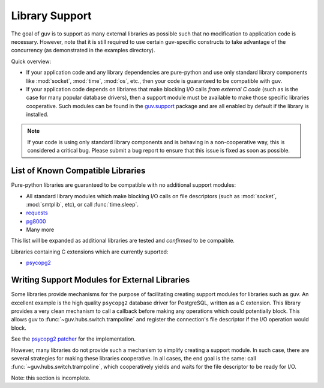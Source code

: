 Library Support
===============

The goal of guv is to support as many external libraries as possible such that
no modification to application code is necessary. However, note that it is still
required to use certain guv-specific constructs to take advantage of the
concurrency (as demonstrated in the examples directory).

Quick overview:

- If your application code and any library dependencies are pure-python and use
  only standard library components like :mod:`socket`, :mod:`time`, :mod:`os`,
  etc., then your code is guaranteed to be compatible with guv.

- If your application code depends on libriares that make blocking I/O calls
  *from external C code* (such as is the case for many popular database
  drivers), then a support module must be available to make those specific
  libraries cooperative. Such modules can be found in the `guv.support
  <https://github.com/veegee/guv/tree/develop/guv/support>`_ package and are all
  enabled by default if the library is installed.

.. note::

    If your code is using only standard library components and is behaving in a
    non-cooperative way, this is considered a critical bug. Please submit a bug
    report to ensure that this issue is fixed as soon as possible.


List of Known Compatible Libraries
----------------------------------

Pure-python libraries are guaranteed to be compatible with no additional support
modules:

- All standard library modules which make blocking I/O calls on file descriptors
  (such as :mod:`socket`, :mod:`smtplib`, etc), or call :func:`time.sleep`.
- `requests <https://github.com/kennethreitz/requests>`_
- `pg8000 <https://github.com/mfenniak/pg8000>`_
- Many more

This list will be expanded as additional libraries are tested and *confirmed* to
be compaible.

Libraries containing C extensions which are currently suported:

- `psycopg2 <https://github.com/psycopg/psycopg2>`_


Writing Support Modules for External Libraries
----------------------------------------------

Some libraries provide mechanisms for the purpose of facilitating creating
support modules for libraries such as guv. An excellent example is the high
quality ``psycopg2`` database driver for PostgreSQL, written as a C extension.
This library provides a very clean mechanism to call a callback before making
any operations which could potentially block. This allows guv to
:func:`~guv.hubs.switch.trampoline` and register the connection's file descriptor if the I/O
operation would block.

See the `psycopg2 patcher`_ for the implementation.

However, many libraries do not provide such a mechanism to simplify creating a
support module. In such case, there are several strategies for making these
libraries cooperative. In all cases, the end goal is the same: call
:func:`~guv.hubs.switch.trampoline`, which cooperatively yields and waits for the file
descriptor to be ready for I/O.

Note: this section is incomplete.


.. _psycopg2 patcher: https://github.com/veegee/guv/blob/develop/guv/support/psycopg2_patcher.py
